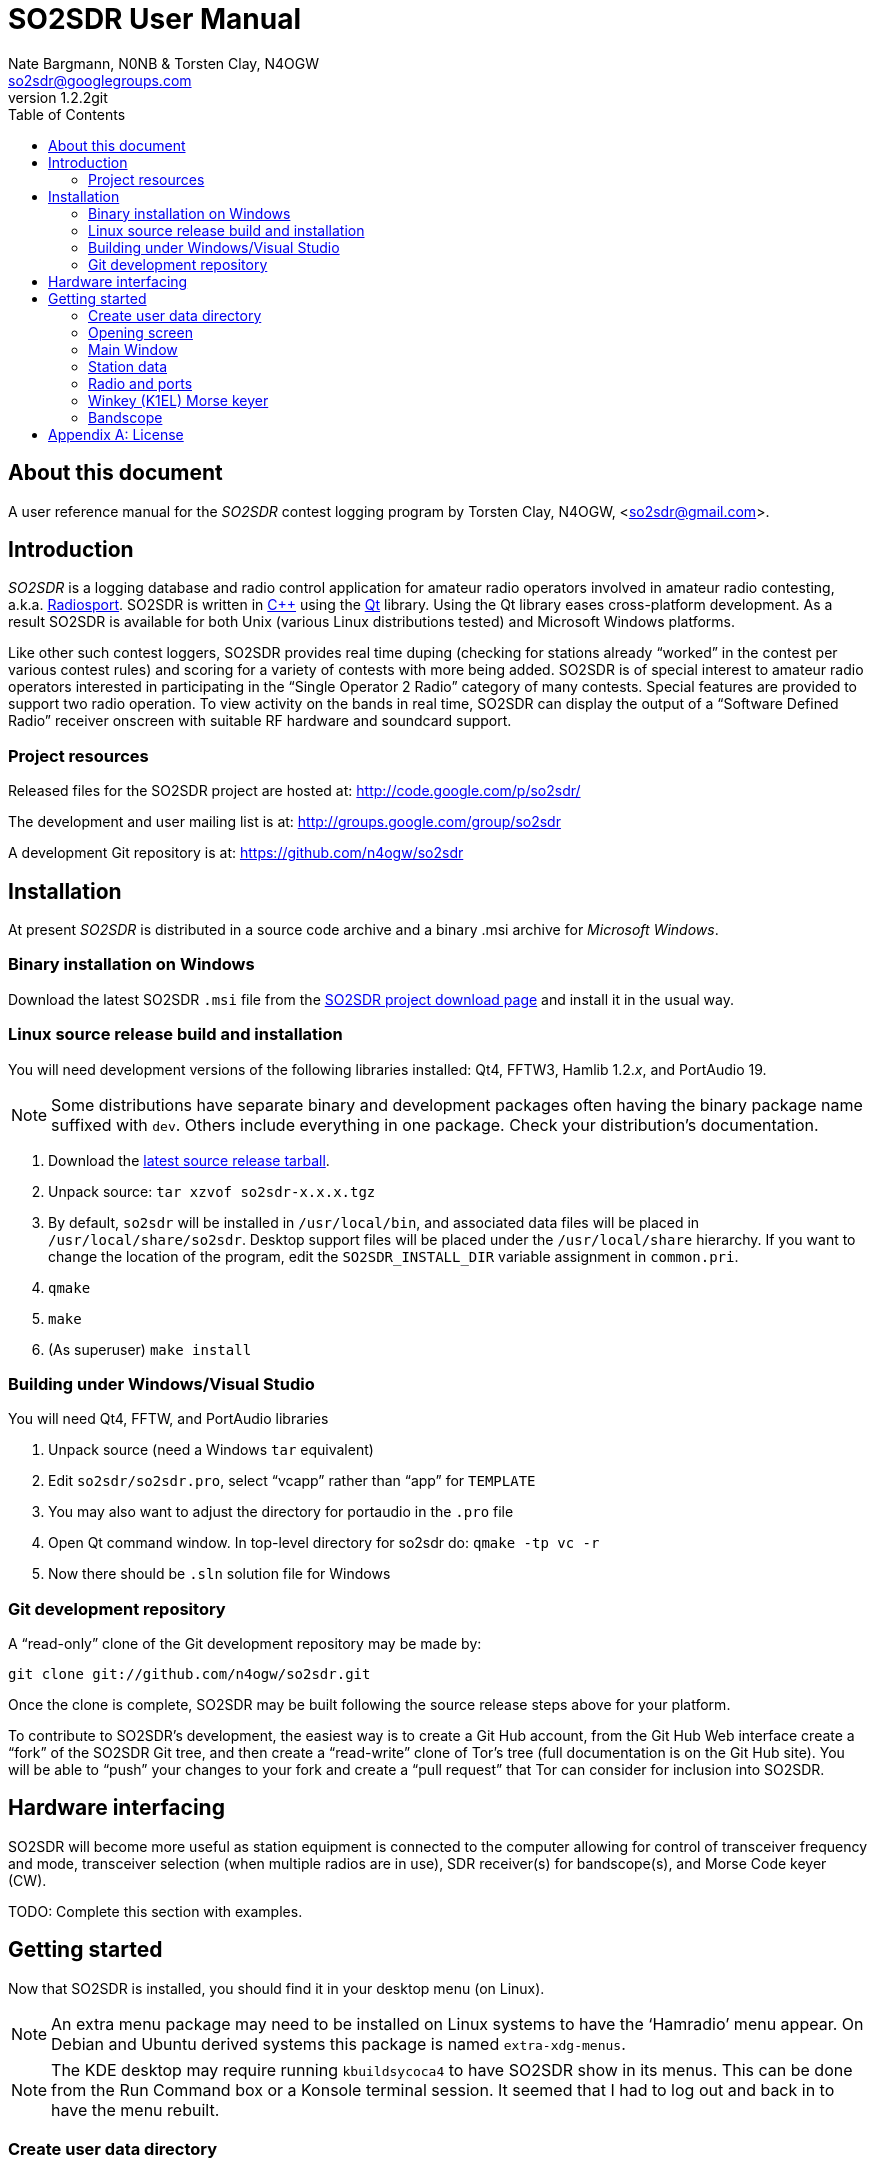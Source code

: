 SO2SDR User Manual
==================
:author: Nate Bargmann, N0NB & Torsten Clay, N4OGW
:email:  so2sdr@googlegroups.com
:revnumber: 1.2.2git
:toc:
:numbered!:
:website: http://code.google.com/p/so2sdr/

[abstract]
About this document
-------------------

A user reference manual for the 'SO2SDR' contest logging program by Torsten Clay,
N4OGW, <so2sdr@gmail.com>.

Introduction
------------

'SO2SDR' is a logging database and radio control application for amateur radio
operators involved in amateur radio contesting, a.k.a.
http://en.wikipedia.org/wiki/Radiosport[Radiosport].   SO2SDR is written in
http://www.cplusplus.com/[C++] using the http://qt.nokia.com/[Qt] library.
Using the Qt library eases cross-platform development.  As a result SO2SDR is
available for both Unix (various Linux distributions tested) and Microsoft
Windows platforms.

Like other such contest loggers, SO2SDR provides real time duping (checking for
stations already ``worked'' in the contest per various contest rules) and scoring
for a variety of contests with more being added.  SO2SDR is of special interest
to amateur radio operators interested in participating in the ``Single Operator
2 Radio'' category of many contests.  Special features are provided to support
two radio operation.  To view activity on the bands in real time, SO2SDR can
display the output of a ``Software Defined Radio'' receiver onscreen with suitable
RF hardware and soundcard support.

Project resources
~~~~~~~~~~~~~~~~~

Released files for the SO2SDR project are hosted at:
http://code.google.com/p/so2sdr/[http://code.google.com/p/so2sdr/]

The development and user mailing list is at:
http://groups.google.com/group/so2sdr[http://groups.google.com/group/so2sdr]

A development Git repository is at:
https://github.com/n4ogw/so2sdr[https://github.com/n4ogw/so2sdr]

Installation
------------

At present 'SO2SDR' is distributed in a source code archive and a binary .msi
archive for 'Microsoft Windows'.

Binary installation on Windows
~~~~~~~~~~~~~~~~~~~~~~~~~~~~~~

Download the latest SO2SDR +.msi+ file from the
http://code.google.com/p/so2sdr/downloads/list[SO2SDR project download page]
and install it in the usual way.

Linux source release build and installation
~~~~~~~~~~~~~~~~~~~~~~~~~~~~~~~~~~~~~~~~~~~

You will need development versions of the following libraries installed: Qt4,
FFTW3, Hamlib 1.2.'x', and PortAudio 19.

[NOTE]
Some distributions have separate binary and development packages often
having the binary package name suffixed with +dev+.  Others include
everything in one package.  Check your distribution's documentation.

1. Download the http://code.google.com/p/so2sdr/downloads/list[latest source
release tarball].

2. Unpack source: +tar xzvof so2sdr-x.x.x.tgz+

3. By default, +so2sdr+ will be installed in +/usr/local/bin+, and associated
data files will be placed in +/usr/local/share/so2sdr+. Desktop support files
will be placed under the +/usr/local/share+ hierarchy.  If you want to change
the location of the program, edit the +SO2SDR_INSTALL_DIR+ variable assignment
in +common.pri+.

4. +qmake+

5. +make+

6. (As superuser) +make install+

Building under Windows/Visual Studio
~~~~~~~~~~~~~~~~~~~~~~~~~~~~~~~~~~~~

You will need Qt4, FFTW, and PortAudio libraries

1. Unpack source (need a Windows +tar+ equivalent)

2. Edit +so2sdr/so2sdr.pro+, select ``vcapp'' rather than ``app'' for +TEMPLATE+

3. You may also want to adjust the directory for portaudio in the +.pro+ file

4. Open Qt command window. In top-level directory for so2sdr do: +qmake -tp vc -r+

5. Now there should be +.sln+ solution file for Windows

Git development repository
~~~~~~~~~~~~~~~~~~~~~~~~~~

A ``read-only'' clone of the Git development repository may be made by:

+git clone git://github.com/n4ogw/so2sdr.git+

Once the clone is complete, SO2SDR may be built following the source release 
steps above for your platform.

To contribute to SO2SDR's development, the easiest way is to create a Git Hub
account, from the Git Hub Web interface create a ``fork'' of the SO2SDR Git
tree, and then create a ``read-write'' clone of Tor's tree (full documentation
is on the Git Hub site).  You will be able to ``push'' your changes to your
fork and create a ``pull request'' that Tor can consider for inclusion into
SO2SDR.

Hardware interfacing
--------------------

SO2SDR will become more useful as station equipment is connected to the computer
allowing for control of transceiver frequency and mode, transceiver selection
(when multiple radios are in use), SDR receiver(s) for bandscope(s), and Morse 
Code keyer (CW).

TODO:  Complete this section with examples.

Getting started
---------------

Now that SO2SDR is installed, you should find it in your desktop menu (on Linux).

[NOTE]
An extra menu package may need to be installed on Linux systems to have the `Hamradio'
menu appear.  On Debian and Ubuntu derived systems this package is named
+extra-xdg-menus+.

[NOTE]
The KDE desktop may require running +kbuildsycoca4+ to have SO2SDR show in its
menus.  This can be done from the Run Command box or a Konsole terminal session.
It seemed that I had to log out and back in to have the menu rebuilt.

Create user data directory
~~~~~~~~~~~~~~~~~~~~~~~~~~

The first time SO2SDR is run no station data will be set and an ``error'' box
will appear.  Of course you'll want to create for persistent data storage so
click `Yes'..

.SO2SDR create user data directory
image::images/so2sdr_user_data.png[caption="",link="images/so2sdr_user_data.png"]

Opening screen
~~~~~~~~~~~~~~

The main SO2SDR window will appear. In this case the parallel port device is
not available and an information box appears.  Select whether you want to be
reminded of this message on future runs of SO2SDR and click `OK'.

.SO2SDR opening screen
image::images/so2sdr_open.png[caption="",link="images/so2sdr_open.png"]

The SO2SDR main window is where the majority of the program's interaction takes place.

Main Window
~~~~~~~~~~~

.SO2SDR main window
image::images/so2sdr_main.png[caption="",link="images/so2sdr_main.png"]

- The Mults box shows worked multipliers (depending on the contest event).  

- The Calls box shows the possible callsign based on the character pattern
(sourced from +MASTER.DTA+, +MASTERDX.DTA+, and +MASUSVE.DTA+ in
$$SO2SDR_INSTALL_DIR/share/so2sdr (default /usr/local/share/so2sdr on Linux)

- Summary shows the number of contacts per band for this event.

- The unlabeled box to the right of the summary will show the previous logged
entries.

- The frequencies, mode, Morse sending speed, and entry boxes for each radio
occupy the lower portion of the main window.  Radio 1 to the left and Radio 2
to the right.

- The lowest line shows the current date and time followed by the QSO (contact)
rate.

- The status area of the main window shows radio status.

Station data
~~~~~~~~~~~~

From the menu in the main window, select Config|Station and then fill in your
station data.

.SO2SDR station data
image::images/so2sdr_station_data.png[caption="",link="images/so2sdr_station_data.png"]

Radio and ports
~~~~~~~~~~~~~~~

From the menu in the main window, select Config|Radios/Ports and then select
your radio model(s) and parallel port for radio switching.

.SO2SDR radio and ports setup
image::images/so2sdr_radio_ports.png[caption="",link="images/so2sdr_radio_ports.png"]

Winkey (K1EL) Morse keyer
~~~~~~~~~~~~~~~~~~~~~~~~~

From the menu in the main window, select Config|Winkey and configure the K1EL
(or compatible, such as the Ham Gadgets Master Keyer 1) keying device.  No
other keying method (cwdaemon, direct port keying, etc.) is supported.

.SO2SDR winkey
image::images/so2sdr_winkey.png[caption="",link="images/so2sdr_winkey.png"]

Bandscope
~~~~~~~~~

From the menu in the main window, select Config|Bandscope and enable the desired
bandscope and configure the sound hardware.

.SO2SDR bandscope
image::images/so2sdr_bandscope.png[caption="",link="images/so2sdr_bandscope.png"]

<<<
[appendix]
License
-------
SO2SDR--Amateur radio contest logging application.

Copyright (C) 2010-2012 R. Torsten Clay, N4OGW, <so2sdr@gmail.com>

This program is free software: you can redistribute it and/or modify
it under the terms of the 'GNU General Public License' as published by
the 'Free Software Foundation', either version 3 of the License, or
(at your option) any later version.

This program is distributed in the hope that it will be useful,
but WITHOUT ANY WARRANTY; without even the implied warranty of
MERCHANTABILITY or FITNESS FOR A PARTICULAR PURPOSE.  See the
GNU General Public License for more details.

You should have received a copy of the GNU General Public License
along with this program.  If not, see <http://www.gnu.org/licenses/>.


// vim: set syntax=asciidoc:


